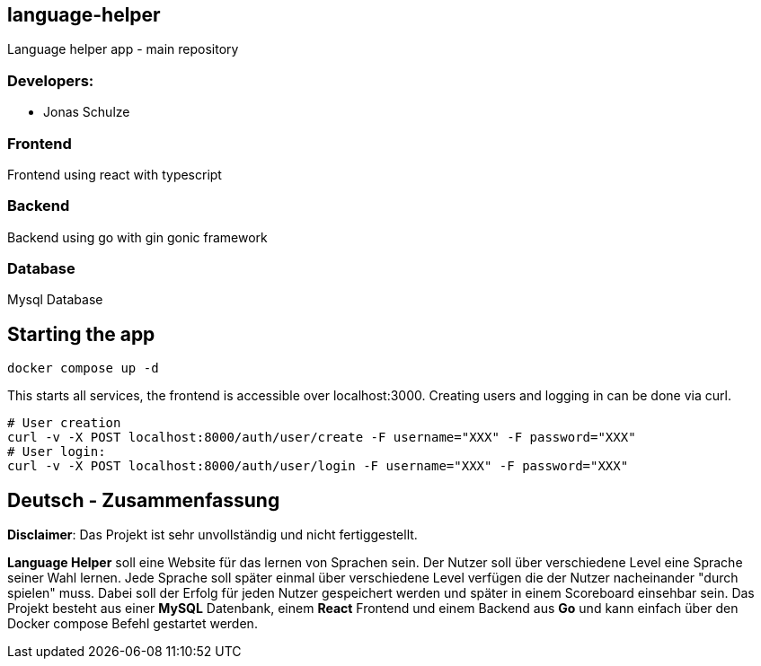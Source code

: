 == language-helper

Language helper app - main repository

=== Developers:

- Jonas Schulze

=== Frontend

Frontend using react with typescript

=== Backend

Backend using go with gin gonic framework

=== Database

Mysql Database

== Starting the app

[source,sh]
----
docker compose up -d
----

This starts all services, the frontend is accessible over localhost:3000.
Creating users and logging in can be done via curl.

[source,sh]
----
# User creation
curl -v -X POST localhost:8000/auth/user/create -F username="XXX" -F password="XXX"
# User login:
curl -v -X POST localhost:8000/auth/user/login -F username="XXX" -F password="XXX"
----

== Deutsch - Zusammenfassung

*Disclaimer*: Das Projekt ist sehr unvollständig und nicht fertiggestellt.

*Language Helper* soll eine Website für das lernen von Sprachen sein. Der Nutzer soll über verschiedene Level eine Sprache seiner Wahl lernen. Jede Sprache soll später einmal über verschiedene Level verfügen die der Nutzer nacheinander "durch spielen" muss. Dabei soll der Erfolg für jeden Nutzer gespeichert werden und später in einem Scoreboard einsehbar sein. 
Das Projekt besteht aus einer *MySQL* Datenbank, einem *React* Frontend und einem Backend aus *Go* und kann einfach über den Docker compose Befehl gestartet werden.